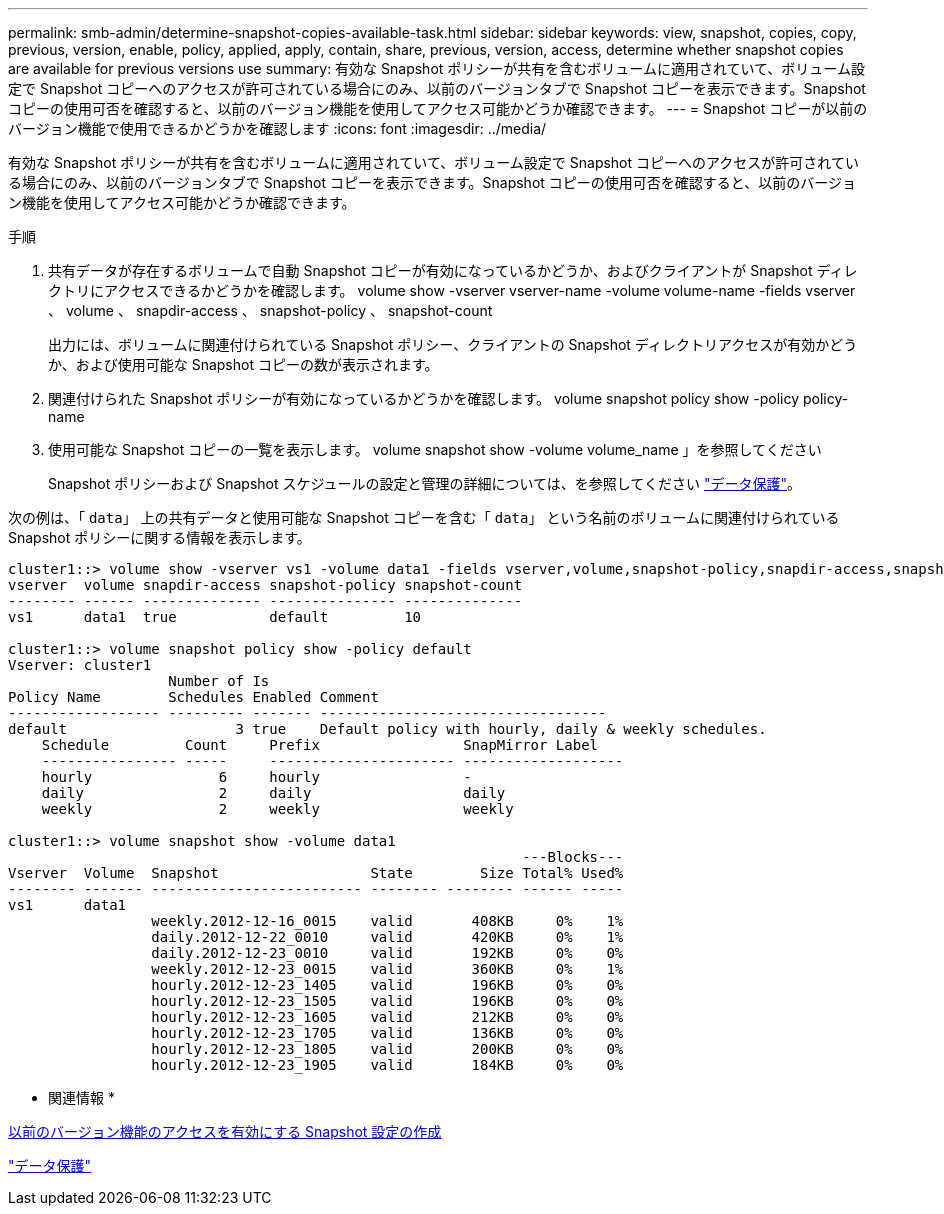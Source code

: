 ---
permalink: smb-admin/determine-snapshot-copies-available-task.html 
sidebar: sidebar 
keywords: view, snapshot, copies, copy, previous, version, enable, policy, applied, apply, contain, share, previous, version, access, determine whether snapshot copies are available for previous versions use 
summary: 有効な Snapshot ポリシーが共有を含むボリュームに適用されていて、ボリューム設定で Snapshot コピーへのアクセスが許可されている場合にのみ、以前のバージョンタブで Snapshot コピーを表示できます。Snapshot コピーの使用可否を確認すると、以前のバージョン機能を使用してアクセス可能かどうか確認できます。 
---
= Snapshot コピーが以前のバージョン機能で使用できるかどうかを確認します
:icons: font
:imagesdir: ../media/


[role="lead"]
有効な Snapshot ポリシーが共有を含むボリュームに適用されていて、ボリューム設定で Snapshot コピーへのアクセスが許可されている場合にのみ、以前のバージョンタブで Snapshot コピーを表示できます。Snapshot コピーの使用可否を確認すると、以前のバージョン機能を使用してアクセス可能かどうか確認できます。

.手順
. 共有データが存在するボリュームで自動 Snapshot コピーが有効になっているかどうか、およびクライアントが Snapshot ディレクトリにアクセスできるかどうかを確認します。 volume show -vserver vserver-name -volume volume-name -fields vserver 、 volume 、 snapdir-access 、 snapshot-policy 、 snapshot-count
+
出力には、ボリュームに関連付けられている Snapshot ポリシー、クライアントの Snapshot ディレクトリアクセスが有効かどうか、および使用可能な Snapshot コピーの数が表示されます。

. 関連付けられた Snapshot ポリシーが有効になっているかどうかを確認します。 volume snapshot policy show -policy policy-name
. 使用可能な Snapshot コピーの一覧を表示します。 volume snapshot show -volume volume_name 」を参照してください
+
Snapshot ポリシーおよび Snapshot スケジュールの設定と管理の詳細については、を参照してください link:../data-protection/index.html["データ保護"]。



次の例は、「 `data`」 上の共有データと使用可能な Snapshot コピーを含む「 `data`」 という名前のボリュームに関連付けられている Snapshot ポリシーに関する情報を表示します。

[listing]
----
cluster1::> volume show -vserver vs1 -volume data1 -fields vserver,volume,snapshot-policy,snapdir-access,snapshot-count
vserver  volume snapdir-access snapshot-policy snapshot-count
-------- ------ -------------- --------------- --------------
vs1      data1  true           default         10

cluster1::> volume snapshot policy show -policy default
Vserver: cluster1
                   Number of Is
Policy Name        Schedules Enabled Comment
------------------ --------- ------- ----------------------------------
default                    3 true    Default policy with hourly, daily & weekly schedules.
    Schedule         Count     Prefix                 SnapMirror Label
    ---------------- -----     ---------------------- -------------------
    hourly               6     hourly                 -
    daily                2     daily                  daily
    weekly               2     weekly                 weekly

cluster1::> volume snapshot show -volume data1
                                                             ---Blocks---
Vserver  Volume  Snapshot                  State        Size Total% Used%
-------- ------- ------------------------- -------- -------- ------ -----
vs1      data1
                 weekly.2012-12-16_0015    valid       408KB     0%    1%
                 daily.2012-12-22_0010     valid       420KB     0%    1%
                 daily.2012-12-23_0010     valid       192KB     0%    0%
                 weekly.2012-12-23_0015    valid       360KB     0%    1%
                 hourly.2012-12-23_1405    valid       196KB     0%    0%
                 hourly.2012-12-23_1505    valid       196KB     0%    0%
                 hourly.2012-12-23_1605    valid       212KB     0%    0%
                 hourly.2012-12-23_1705    valid       136KB     0%    0%
                 hourly.2012-12-23_1805    valid       200KB     0%    0%
                 hourly.2012-12-23_1905    valid       184KB     0%    0%
----
* 関連情報 *

xref:create-snapshot-config-previous-versions-access-task.adoc[以前のバージョン機能のアクセスを有効にする Snapshot 設定の作成]

link:../data-protection/index.html["データ保護"]
